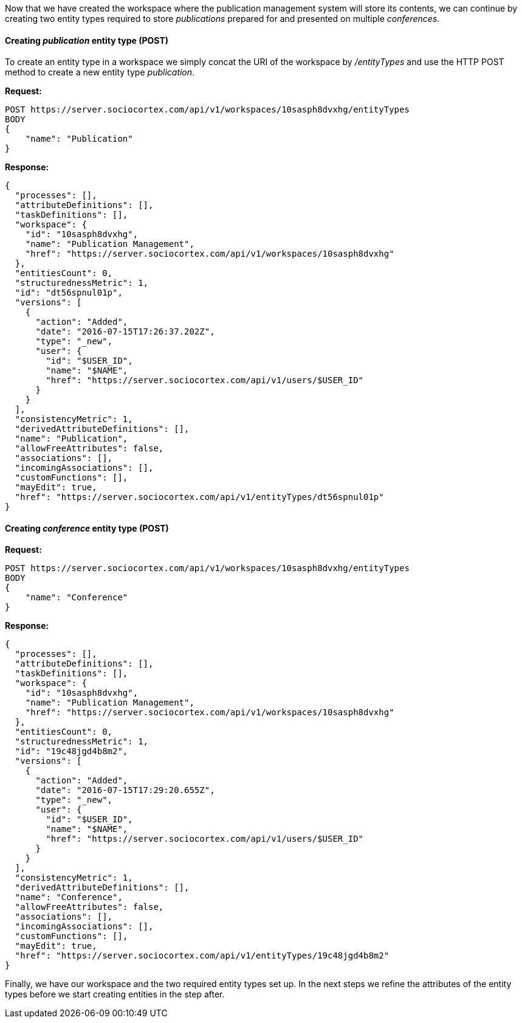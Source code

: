 
Now that we have created the workspace where the publication management system will store its contents, we can continue by creating two entity types required to store _publications_ prepared for and presented on multiple _conferences_.

==== Creating _publication_ entity type (POST)

To create an entity type in a workspace we simply concat the URI of the workspace by _/entityTypes_ and use the HTTP POST method to create a new entity type _publication_.

*Request:*
[source,bash]
POST https://server.sociocortex.com/api/v1/workspaces/10sasph8dvxhg/entityTypes
BODY
{
    "name": "Publication"
}

*Response:*
[source,json]
{
  "processes": [],
  "attributeDefinitions": [],
  "taskDefinitions": [],
  "workspace": {
    "id": "10sasph8dvxhg",
    "name": "Publication Management",
    "href": "https://server.sociocortex.com/api/v1/workspaces/10sasph8dvxhg"
  },
  "entitiesCount": 0,
  "structurednessMetric": 1,
  "id": "dt56spnul01p",
  "versions": [
    {
      "action": "Added",
      "date": "2016-07-15T17:26:37.202Z",
      "type": "_new",
      "user": {
        "id": "$USER_ID",
        "name": "$NAME",
        "href": "https://server.sociocortex.com/api/v1/users/$USER_ID"
      }
    }
  ],
  "consistencyMetric": 1,
  "derivedAttributeDefinitions": [],
  "name": "Publication",
  "allowFreeAttributes": false,
  "associations": [],
  "incomingAssociations": [],
  "customFunctions": [],
  "mayEdit": true,
  "href": "https://server.sociocortex.com/api/v1/entityTypes/dt56spnul01p"
}

==== Creating _conference_ entity type (POST)

*Request:*
[source,bash]
POST https://server.sociocortex.com/api/v1/workspaces/10sasph8dvxhg/entityTypes
BODY
{
    "name": "Conference"
}

*Response:*
[source,json]
{
  "processes": [],
  "attributeDefinitions": [],
  "taskDefinitions": [],
  "workspace": {
    "id": "10sasph8dvxhg",
    "name": "Publication Management",
    "href": "https://server.sociocortex.com/api/v1/workspaces/10sasph8dvxhg"
  },
  "entitiesCount": 0,
  "structurednessMetric": 1,
  "id": "19c48jgd4b8m2",
  "versions": [
    {
      "action": "Added",
      "date": "2016-07-15T17:29:20.655Z",
      "type": "_new",
      "user": {
        "id": "$USER_ID",
        "name": "$NAME",
        "href": "https://server.sociocortex.com/api/v1/users/$USER_ID"
      }
    }
  ],
  "consistencyMetric": 1,
  "derivedAttributeDefinitions": [],
  "name": "Conference",
  "allowFreeAttributes": false,
  "associations": [],
  "incomingAssociations": [],
  "customFunctions": [],
  "mayEdit": true,
  "href": "https://server.sociocortex.com/api/v1/entityTypes/19c48jgd4b8m2"
}

Finally, we have our workspace and the two required entity types set up.
In the next steps we refine the attributes of the entity types before we start creating entities in the step after.
